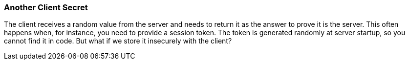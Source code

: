 === Another Client Secret

The client receives a random value from the server and needs to return it as the answer to prove it is the server. This often happens when, for instance, you need to provide a session token. The token is generated randomly at server startup, so you cannot find it in code. But what if we store it insecurely with the client?
